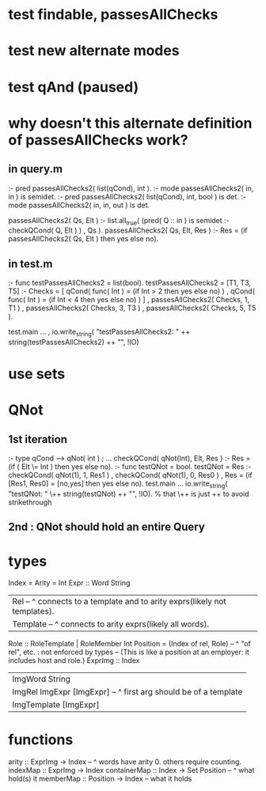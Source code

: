 * test findable, passesAllChecks
* test new alternate modes
* test qAnd (paused)
* why doesn't this alternate definition of passesAllChecks work?
** in query.m
:- pred passesAllChecks2( list(qCond), int       ).
:- mode passesAllChecks2( in,          in        ) is semidet.
:- pred passesAllChecks2( list(qCond), int, bool ) is det.
:- mode passesAllChecks2( in,          in,  out  ) is det.

passesAllChecks2( Qs, Elt ) :-
  list.all_true( (pred( Q :: in ) is semidet :- checkQCond( Q, Elt ) )
               , Qs ).
passesAllChecks2( Qs, Elt, Res ) :-
  Res = (if passesAllChecks2( Qs, Elt ) then yes else no).
** in test.m
:- func testPassesAllChecks2 = list(bool).
testPassesAllChecks2 = [T1, T3, T5] :-
    Checks = [ qCond( func( Int ) = (if Int > 2 then yes else no) )
             , qCond( func( Int ) = (if Int < 4 then yes else no) ) ]
  , passesAllChecks2( Checks, 1, T1 )
  , passesAllChecks2( Checks, 3, T3 )
  , passesAllChecks2( Checks, 5, T5 ).

test.main ...
  , io.write_string( "testPassesAllChecks2: "
      ++ string(testPassesAllChecks2) ++ "\n", !IO)
* use sets
* QNot 
** 1st iteration
:- type qCond ---> qNot( int ) ; ...
checkQCond( qNot(Int), Elt, Res ) :-
  Res = (if ( Elt \= Int )
        then yes else no).
:- func testQNot = bool.
testQNot = Res :-
    checkQCond( qNot(1), 1, Res1 )
  , checkQCond( qNot(1), 0, Res0 )
  , Res = (if [Res1, Res0] = [no,yes] then yes else no).
test.main ...
  io.write_string( "testQNot: "  \++ string(testQNot)  ++ "\n", !IO).
  % that \++ is just ++ to avoid strikethrough
** 2nd : QNot should hold an entire Query
* types
Index = Arity = Int
Expr :: Word String
  | Rel -- ^ connects to a template and to arity exprs(likely not templates).
  | Template -- ^ connects to arity exprs(likely all words).
Role :: RoleTemplate | RoleMember Int
Position = (Index of rel, Role) -- ^ "of rel", etc. : not enforced by types
  -- (This is like a position at an employer: it includes host and role.)
ExprImg :: Index
  | ImgWord String
  | ImgRel ImgExpr [ImgExpr] -- ^ first arg should be of a template
  | ImgTemplate [ImgExpr]
* functions
  arity :: ExprImg -> Index -- ^ words have arity 0. others require counting.
  indexMap :: ExprImg -> Index
  containerMap :: Index -> Set Position -- ^ what hold(s) it
  memberMap :: Position -> Index -- what it holds
